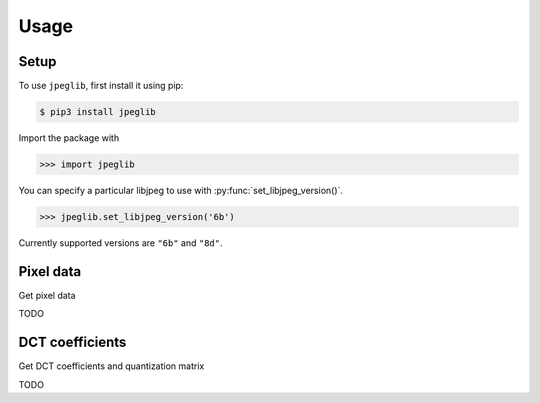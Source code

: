 Usage
=====

.. _installation:

Setup
-----

To use ``jpeglib``, first install it using pip:

.. code-block:: console

   $ pip3 install jpeglib

Import the package with

>>> import jpeglib

You can specify a particular libjpeg to use with
:py:func:`set_libjpeg_version()`.

>>> jpeglib.set_libjpeg_version('6b')

Currently supported versions are ``"6b"`` and ``"8d"``. 

Pixel data
----------

Get pixel data

TODO

DCT coefficients
----------------

Get DCT coefficients and quantization matrix

TODO